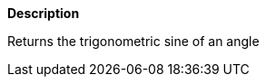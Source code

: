 // This is generated by ESQL's AbstractFunctionTestCase. Do no edit it.

*Description*

Returns the trigonometric sine of an angle
